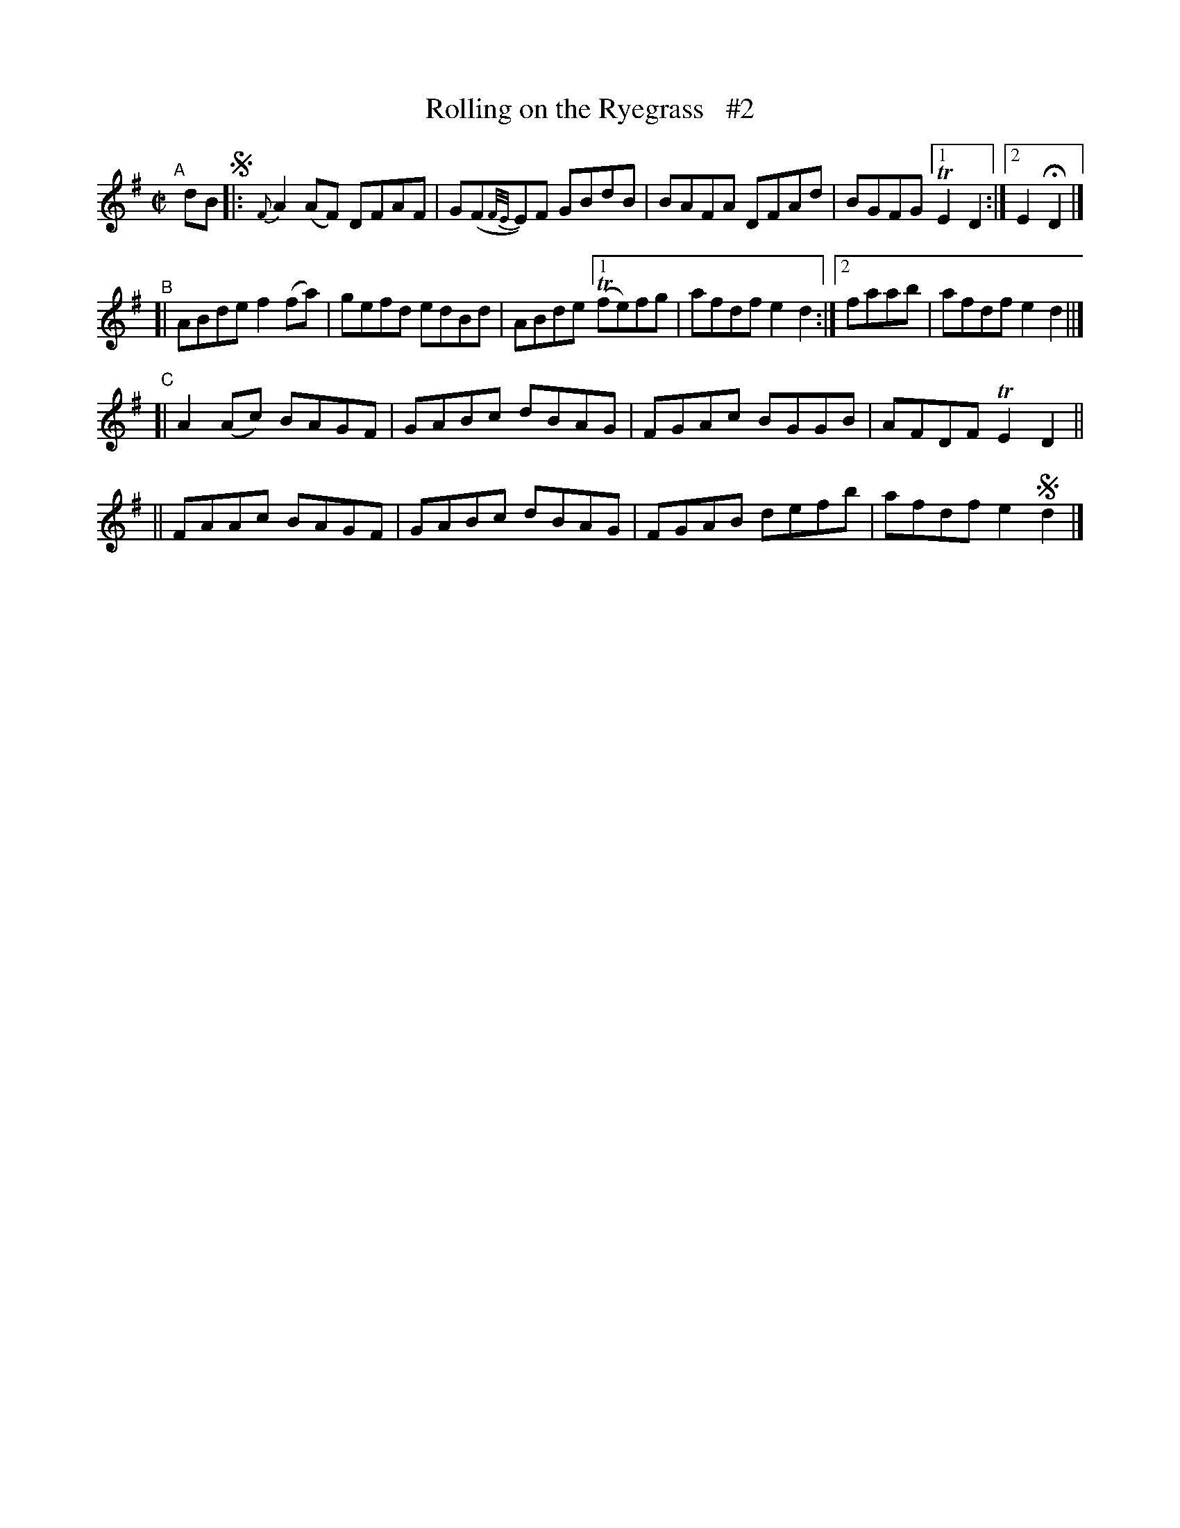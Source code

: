 X: 766
T: Rolling on the Ryegrass   #2
R: reel
%S: s:6 b:24(4+4+4+4+4+4)
B: Francis O'Neill: "The Dance Music of Ireland" (1907) #766
Z: Frank Nordberg - http://www.musicaviva.com
F: http://www.musicaviva.com/abc/tunes/ireland/oneill-1001/0766/oneill-1001-0766-1.abc
%m: Tn = (3n/o/n/
%m: Tn2 = (3n/o/n/ m/n/
M: C|
L: 1/8
K: Dmix
"^A"[|] dB !segno!\
|: {F}A2(AF) DFAF | G(F{F/E/}E)F GBdB | BAFA DFAd | BGFG [1 TE2D2 :|[2 E2HD2 |]
"^B"\
[| ABde f2(fa) | gefd edBd | ABde [1 (Tfe)fg | afdf e2d2 :|[2 faab | afdf e2d2 ||]
"^C"\
[| A2(Ac) BAGF | GABc dBAG | FGAc BGGB | AFDF TE2D2 ||
|| FAAc BAGF | GABc dBAG | FGAB defb | afdf e2!segno!d2 |] 
